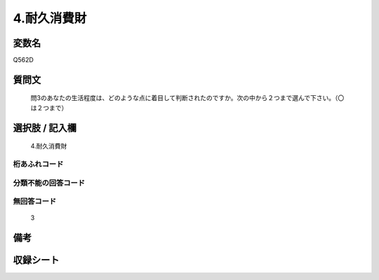 .. title:: Q562D
.. rst-cllass:: item
====================================================================================================
4.耐久消費財
====================================================================================================

.. rst-class:: varname
変数名
==================

Q562D

.. rst-class:: question
質問文
==================


   問3のあなたの生活程度は、どのような点に着目して判断されたのですか。次の中から２つまで選んで下さい。（〇は２つまで）



.. rst-class:: answer
選択肢 / 記入欄
======================

  4.耐久消費財



.. rst-class:: overflow
桁あふれコード
-------------------------------
  


.. rst-class:: not_available
分類不能の回答コード
-------------------------------------
  


.. rst-class:: not_available
無回答コード
-------------------------------------
  3


.. rst-class:: bikou
備考
==================



.. rst-class:: include_sheet
収録シート
=======================================
.. hlist::
   :columns: 3
   
   
   * p2_3
   
   


.. index:: Q562D
